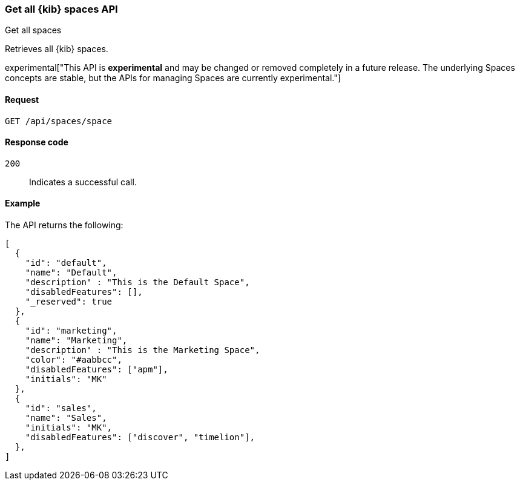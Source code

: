 [[spaces-api-get-all]]
=== Get all {kib} spaces API
++++
<titleabbrev>Get all spaces</titleabbrev>
++++

Retrieves all {kib} spaces.

experimental["This API is *experimental* and may be changed or removed completely in a future release. The underlying Spaces concepts are stable, but the APIs for managing Spaces are currently experimental."]

[[spaces-api-get-all-request]]
==== Request

`GET /api/spaces/space`

[[spaces-api-get-all-response-codes]]
==== Response code

`200`::
  Indicates a successful call.

[[spaces-api-get-all-example]]
==== Example

The API returns the following:

[source,js]
--------------------------------------------------
[
  {
    "id": "default",
    "name": "Default",
    "description" : "This is the Default Space",
    "disabledFeatures": [],
    "_reserved": true
  },
  {
    "id": "marketing",
    "name": "Marketing",
    "description" : "This is the Marketing Space",
    "color": "#aabbcc",
    "disabledFeatures": ["apm"],
    "initials": "MK"
  },
  {
    "id": "sales",
    "name": "Sales",
    "initials": "MK",
    "disabledFeatures": ["discover", "timelion"],
  },
]
--------------------------------------------------
